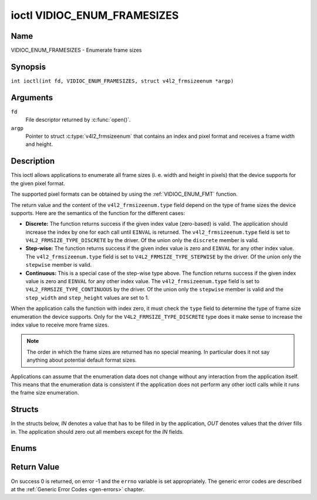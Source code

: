 .. SPDX-License-Identifier: GFDL-1.1-no-invariants-or-later
.. c:namespace:: V4L

.. _VIDIOC_ENUM_FRAMESIZES:

****************************
ioctl VIDIOC_ENUM_FRAMESIZES
****************************

Name
====

VIDIOC_ENUM_FRAMESIZES - Enumerate frame sizes

Synopsis
========

.. c:macro:: VIDIOC_ENUM_FRAMESIZES

``int ioctl(int fd, VIDIOC_ENUM_FRAMESIZES, struct v4l2_frmsizeenum *argp)``

Arguments
=========

``fd``
    File descriptor returned by :c:func:`open()`.

``argp``
    Pointer to struct :c:type:`v4l2_frmsizeenum`
    that contains an index and pixel format and receives a frame width
    and height.

Description
===========

This ioctl allows applications to enumerate all frame sizes (i. e. width
and height in pixels) that the device supports for the given pixel
format.

The supported pixel formats can be obtained by using the
:ref:`VIDIOC_ENUM_FMT` function.

The return value and the content of the ``v4l2_frmsizeenum.type`` field
depend on the type of frame sizes the device supports. Here are the
semantics of the function for the different cases:

-  **Discrete:** The function returns success if the given index value
   (zero-based) is valid. The application should increase the index by
   one for each call until ``EINVAL`` is returned. The
   ``v4l2_frmsizeenum.type`` field is set to
   ``V4L2_FRMSIZE_TYPE_DISCRETE`` by the driver. Of the union only the
   ``discrete`` member is valid.

-  **Step-wise:** The function returns success if the given index value
   is zero and ``EINVAL`` for any other index value. The
   ``v4l2_frmsizeenum.type`` field is set to
   ``V4L2_FRMSIZE_TYPE_STEPWISE`` by the driver. Of the union only the
   ``stepwise`` member is valid.

-  **Continuous:** This is a special case of the step-wise type above.
   The function returns success if the given index value is zero and
   ``EINVAL`` for any other index value. The ``v4l2_frmsizeenum.type``
   field is set to ``V4L2_FRMSIZE_TYPE_CONTINUOUS`` by the driver. Of
   the union only the ``stepwise`` member is valid and the
   ``step_width`` and ``step_height`` values are set to 1.

When the application calls the function with index zero, it must check
the ``type`` field to determine the type of frame size enumeration the
device supports. Only for the ``V4L2_FRMSIZE_TYPE_DISCRETE`` type does
it make sense to increase the index value to receive more frame sizes.

.. note::

   The order in which the frame sizes are returned has no special
   meaning. In particular does it not say anything about potential default
   format sizes.

Applications can assume that the enumeration data does not change
without any interaction from the application itself. This means that the
enumeration data is consistent if the application does not perform any
other ioctl calls while it runs the frame size enumeration.

Structs
=======

In the structs below, *IN* denotes a value that has to be filled in by
the application, *OUT* denotes values that the driver fills in. The
application should zero out all members except for the *IN* fields.

.. c:type:: v4l2_frmsize_discrete

.. flat-table:: struct v4l2_frmsize_discrete
    :header-rows:  0
    :stub-columns: 0
    :widths:       1 1 2

    * - __u32
      - ``width``
      - Width of the frame [pixel].
    * - __u32
      - ``height``
      - Height of the frame [pixel].


.. c:type:: v4l2_frmsize_stepwise

.. flat-table:: struct v4l2_frmsize_stepwise
    :header-rows:  0
    :stub-columns: 0
    :widths:       1 1 2

    * - __u32
      - ``min_width``
      - Minimum frame width [pixel].
    * - __u32
      - ``max_width``
      - Maximum frame width [pixel].
    * - __u32
      - ``step_width``
      - Frame width step size [pixel].
    * - __u32
      - ``min_height``
      - Minimum frame height [pixel].
    * - __u32
      - ``max_height``
      - Maximum frame height [pixel].
    * - __u32
      - ``step_height``
      - Frame height step size [pixel].


.. c:type:: v4l2_frmsizeenum

.. tabularcolumns:: |p{6.4cm}|p{2.8cm}|p{8.1cm}|

.. flat-table:: struct v4l2_frmsizeenum
    :header-rows:  0
    :stub-columns: 0

    * - __u32
      - ``index``
      - IN: Index of the given frame size in the enumeration.
    * - __u32
      - ``pixel_format``
      - IN: Pixel format for which the frame sizes are enumerated.
    * - __u32
      - ``type``
      - OUT: Frame size type the device supports.
    * - union {
      - (anonymous)
      - OUT: Frame size with the given index.
    * - struct :c:type:`v4l2_frmsize_discrete`
      - ``discrete``
      -
    * - struct :c:type:`v4l2_frmsize_stepwise`
      - ``stepwise``
      -
    * - }
      -
      -
    * - __u32
      - ``reserved[2]``
      - Reserved space for future use. Must be zeroed by drivers and
	applications.


Enums
=====

.. c:type:: v4l2_frmsizetypes

.. tabularcolumns:: |p{6.6cm}|p{2.2cm}|p{8.5cm}|

.. flat-table:: enum v4l2_frmsizetypes
    :header-rows:  0
    :stub-columns: 0
    :widths:       3 1 4

    * - ``V4L2_FRMSIZE_TYPE_DISCRETE``
      - 1
      - Discrete frame size.
    * - ``V4L2_FRMSIZE_TYPE_CONTINUOUS``
      - 2
      - Continuous frame size.
    * - ``V4L2_FRMSIZE_TYPE_STEPWISE``
      - 3
      - Step-wise defined frame size.

Return Value
============

On success 0 is returned, on error -1 and the ``errno`` variable is set
appropriately. The generic error codes are described at the
:ref:`Generic Error Codes <gen-errors>` chapter.
